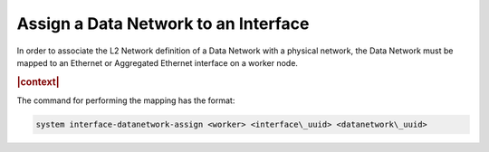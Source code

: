 
.. riw1559818822179
.. _assigning-a-data-network-to-an-interface:

=====================================
Assign a Data Network to an Interface
=====================================

In order to associate the L2 Network definition of a Data Network with a
physical network, the Data Network must be mapped to an Ethernet or Aggregated
Ethernet interface on a worker node.

.. rubric:: |context|

The command for performing the mapping has the format:

.. code-block:: none

    system interface‐datanetwork‐assign <worker> <interface\_uuid> <datanetwork\_uuid>